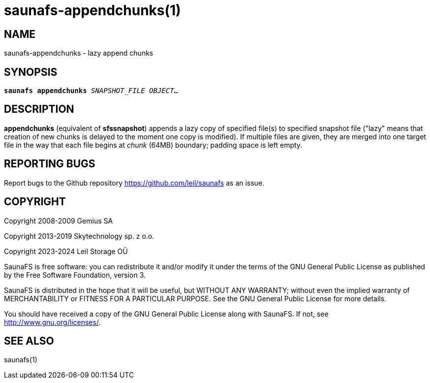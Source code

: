 saunafs-appendchunks(1)
========================

== NAME

saunafs-appendchunks - lazy append chunks

== SYNOPSIS

[verse]
*saunafs appendchunks* 'SNAPSHOT_FILE' 'OBJECT'...

== DESCRIPTION

*appendchunks* (equivalent of *sfssnapshot*) appends a lazy copy of specified
file(s) to specified snapshot file ("lazy" means that creation of new chunks is
delayed to the moment one copy is modified). If multiple files are given, they
are merged into one target file in the way that each file begins at 'chunk'
(64MB) boundary; padding space is left empty.

== REPORTING BUGS

Report bugs to the Github repository <https://github.com/leil/saunafs> as an
issue.

== COPYRIGHT

Copyright 2008-2009 Gemius SA

Copyright 2013-2019 Skytechnology sp. z o.o.

Copyright 2023-2024 Leil Storage OÜ

SaunaFS is free software: you can redistribute it and/or modify it under the
terms of the GNU General Public License as published by the Free Software
Foundation, version 3.

SaunaFS is distributed in the hope that it will be useful, but WITHOUT ANY
WARRANTY; without even the implied warranty of MERCHANTABILITY or FITNESS FOR A
PARTICULAR PURPOSE. See the GNU General Public License for more details.

You should have received a copy of the GNU General Public License along with
SaunaFS. If not, see <http://www.gnu.org/licenses/>.

== SEE ALSO

saunafs(1)
